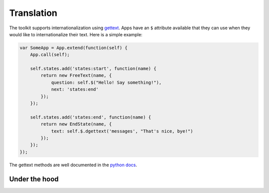 Translation
===========

The toolkit supports internationalization using `gettext`_. Apps have an ``$``
attribute available that they can use when they would like to internationalize
their text. Here is a simple example:

.. _gettext: http://www.gnu.org/software/gettext/


.. code-block:: javascript

    var SomeApp = App.extend(function(self) {
        App.call(self);

        self.states.add('states:start', function(name) {
            return new FreeText(name, {
                question: self.$("Hello! Say something!"),
                next: 'states:end'
            });
        });

        self.states.add('states:end', function(name) {
            return new EndState(name, {
                text: self.$.dgettext('messages', "That's nice, bye!")
            });
        });
    });

The gettext methods are well documented in the `python docs`_.

.. _python docs: http://docs.python.org/2/library/gettext.html


Under the hood
--------------

.. autojs:: ../lib/translate.js
